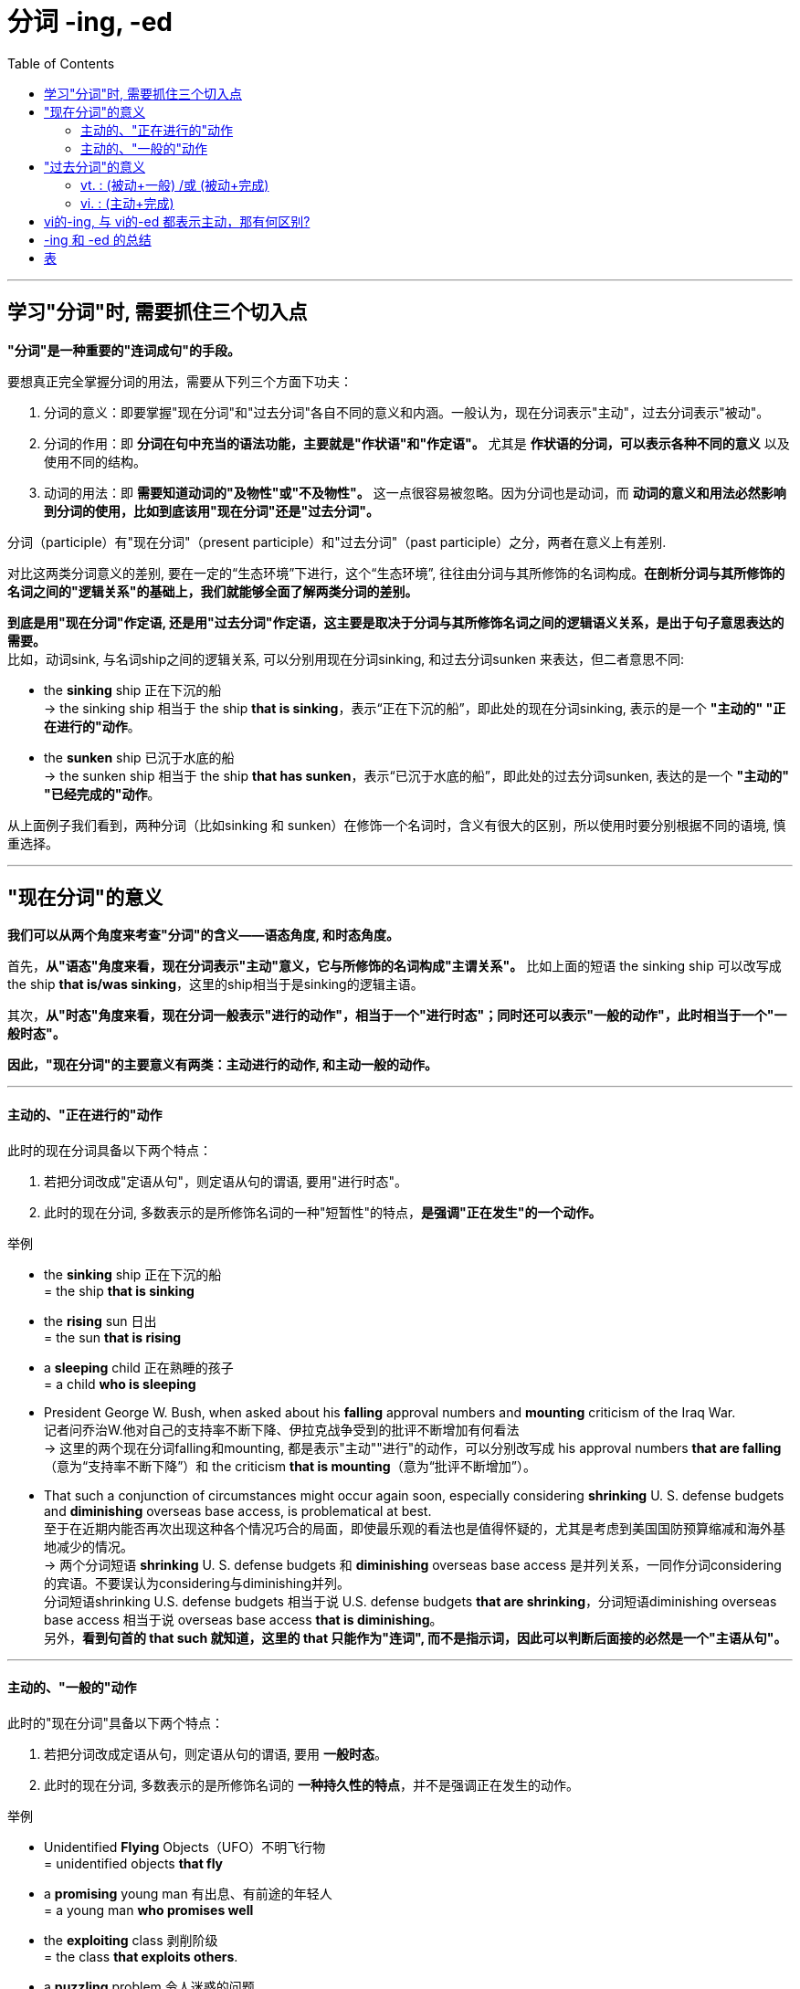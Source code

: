 
= 分词 -ing, -ed
:toc:

---

== 学习"分词"时, 需要抓住三个切入点

*"分词"是一种重要的"连词成句"的手段。*

要想真正完全掌握分词的用法，需要从下列三个方面下功夫：

1. 分词的意义：即要掌握"现在分词"和"过去分词"各自不同的意义和内涵。一般认为，现在分词表示"主动"，过去分词表示"被动"。

2. 分词的作用：即 *分词在句中充当的语法功能，主要就是"作状语"和"作定语"。* 尤其是 *作状语的分词，可以表示各种不同的意义* 以及使用不同的结构。

3. 动词的用法：即 *需要知道动词的"及物性"或"不及物性"。* 这一点很容易被忽略。因为分词也是动词，而 *动词的意义和用法必然影响到分词的使用，比如到底该用"现在分词"还是"过去分词"。*

分词（participle）有"现在分词"（present participle）和"过去分词"（past participle）之分，两者在意义上有差别.

对比这两类分词意义的差别, 要在一定的“生态环境”下进行，这个“生态环境”, 往往由分词与其所修饰的名词构成。*在剖析分词与其所修饰的名词之间的"逻辑关系"的基础上，我们就能够全面了解两类分词的差别。*


*到底是用"现在分词"作定语, 还是用"过去分词"作定语，这主要是取决于分词与其所修饰名词之间的逻辑语义关系，是出于句子意思表达的需要。* +
比如，动词sink, 与名词ship之间的逻辑关系, 可以分别用现在分词sinking, 和过去分词sunken 来表达，但二者意思不同:

- the *sinking* ship 正在下沉的船 +
-> the sinking ship 相当于 the ship *that is sinking*，表示“正在下沉的船”，即此处的现在分词sinking, 表示的是一个 *"主动的" "正在进行的"动作*。

- the *sunken* ship 已沉于水底的船 +
-> the sunken ship 相当于 the ship *that has sunken*，表示“已沉于水底的船”，即此处的过去分词sunken, 表达的是一个 *"主动的" "已经完成的"动作*。

从上面例子我们看到，两种分词（比如sinking 和 sunken）在修饰一个名词时，含义有很大的区别，所以使用时要分别根据不同的语境, 慎重选择。

---

== "现在分词"的意义

*我们可以从两个角度来考查"分词"的含义——语态角度, 和时态角度。*

首先，*从"语态"角度来看，现在分词表示"主动"意义，它与所修饰的名词构成"主谓关系"。* 比如上面的短语 the sinking ship 可以改写成 the ship *that is/was sinking*，这里的ship相当于是sinking的逻辑主语。

其次，*从"时态"角度来看，现在分词一般表示"进行的动作"，相当于一个"进行时态"；同时还可以表示"一般的动作"，此时相当于一个"一般时态"。*

*因此，"现在分词"的主要意义有两类：主动进行的动作, 和主动一般的动作。*

---

==== 主动的、"正在进行的"动作

此时的现在分词具备以下两个特点：

1. 若把分词改成"定语从句"，则定语从句的谓语, 要用"进行时态"。
2. 此时的现在分词, 多数表示的是所修饰名词的一种"短暂性"的特点，*是强调"正在发生"的一个动作。*

举例

- the *sinking* ship 正在下沉的船 +
= the ship *that is sinking*

- the *rising* sun 日出 +
= the sun *that is rising*

- a *sleeping* child 正在熟睡的孩子 +
= a child *who is sleeping*

- President George W. Bush, when asked about his *falling* approval numbers and *mounting* criticism of the Iraq War. +
记者问乔治W.他对自己的支持率不断下降、伊拉克战争受到的批评不断增加有何看法 +
-> 这里的两个现在分词falling和mounting, 都是表示"主动""进行"的动作，可以分别改写成 his approval numbers *that are falling*（意为“支持率不断下降”）和 the criticism *that is mounting*（意为“批评不断增加”）。

- That such a conjunction of circumstances might occur again soon, especially considering *shrinking* U. S. defense budgets and *diminishing* overseas base access, is problematical at best. +
至于在近期内能否再次出现这种各个情况巧合的局面，即使最乐观的看法也是值得怀疑的，尤其是考虑到美国国防预算缩减和海外基地减少的情况。 +
-> 两个分词短语 *shrinking* U. S. defense budgets 和 *diminishing* overseas base access 是并列关系，一同作分词considering的宾语。不要误认为considering与diminishing并列。 +
分词短语shrinking U.S. defense budgets 相当于说 U.S. defense budgets *that are shrinking*，分词短语diminishing overseas base access 相当于说 overseas base access *that is diminishing*。 +
另外，*看到句首的 that such 就知道，这里的 that 只能作为"连词", 而不是指示词，因此可以判断后面接的必然是一个"主语从句"。*




---

==== 主动的、"一般的"动作

此时的"现在分词"具备以下两个特点：

1. 若把分词改成定语从句，则定语从句的谓语, 要用 *一般时态*。
2. 此时的现在分词, 多数表示的是所修饰名词的 *一种持久性的特点*，并不是强调正在发生的动作。

举例

- Unidentified *Flying* Objects（UFO）不明飞行物 +
= unidentified objects *that fly*

- a *promising* young man 有出息、有前途的年轻人 +
= a young man *who promises well*

- the *exploiting* class 剥削阶级 +
= the class *that exploits others*.

- a *puzzling* problem 令人迷惑的问题 +
= a problem *that puzzles people*


- *Scolding parents* and *domineering bosses* and husbands and *nagging wives* ought to realize that people don't want to change their minds. They can't be forced or driven to agree with you or me.  +
那些爱斥责的父母、盛气凌人的老板和丈夫以及爱唠叨的妻子应该意识到，人们不会改变自己主意的，你我都并不能强迫他们同意我们的观点。 +
-> 这里的三个现在分词scolding，domineering和nagging, 显然没有正在进行的意味，而是表示"一般"情况。

- Euphemisms `系` are unpleasant truths (*wearing diplomatic* cologne). 所谓委婉用语，其实就是给令人不快的事实涂上了外交辞令的香水。 +
-> 相当于说 Euphemisms are unpleasant truths *that wear diplomatic cologne*. 即没有进行的意味，而是表示一般情况。

*以上这些"现在分词", 往往是表示某人或某物的一贯特征，而不是一时的特征，不具有正在进行的意味。*

*当然，现在分词何时具有"进行"的意味，何时只是表示"一般"情况，这主要取决于上下文的语境，而没有特别的规定。*


---

== "过去分词"的意义

我们同样可以从语态和时态两个角度, 来考查过去分词的含义。

首先，从语态角度来看，一般认为，过去分词只是表示"被动"含义，其实这种说法是不确切的。对于过去分词含义的理解稍微复杂一点，*我们必须区分"及物动词vt."和"不及物动词vi."。*

1. *vt.的过去分词, 只表示"被动"含义，没有主动含义。*
- the *broken* cup +
= someone broke the cup +
= the cup *was broken*. +
-> 因此，*此时的过去分词, 与它所修饰的名词, 构成"动宾关系"。*

2. *vi.的过去分词, 没有被动含义，只有"主动"含义。*
- the *sunken* ship +
= the ship *that has sunken*.

不过话说回来，*vi.的过去分词, 远比vt.的过去分词, 出现的频率要低，* 因此常见的过去分词, 都是从vt.变化过来的，所以过去分词通常表示"被动"意义（vi.的过去分词除外）。

其次，从时态角度来看，*"过去分词"都没有"进行"的意味，而具有"一般动作"或"完成动作"的含义，相当于一个"一般时态"或"完成时态"。* +
具体点说:

1. *vt.的过去分词, 具有"一般动作"或"完成动作"的含义，*
2. *vi.的过去分词, 只表示"完成动作"。*

因此，过去分词的主要意义有两类：

1. *vt. : "被动+一般", 或 "被动+完成"的动作*
2. *vi. : "主动+完成"的动作。*

---

==== vt. : (被动+一般) /或 (被动+完成)

此时的过去分词, 具备以下两个特点：

1. 此时的过去分词, 是由 vt. 变化而来。
2. 若将分词改成定语从句，则定语从句的谓语, 要用"被动"语态。

举例

- the *exploited* class 被剥削阶级 +
= the class *that is exploited*

- a *respected* writer 一个受人尊敬的作家 +
= a writer *who is respected*

- *trained* employees 被惹恼了的男子 +
= employees *who have been trained* before.


以上这些过去分词, 都是由vt.变化过来的，因而均具有"被动"的含义。至于动作是"一般的"还是"完成的"，则主要视上下文语境而定，而没有特别的规定。



---

==== vi. : (主动+完成)

此时的过去分词, 具备以下两个特点：

1. 此时的过去分词, 是由vi.变化而来。由vt.变来的过去分词才有被动的意义，*而由vi.变来的过去分词, 则不表示被动，只表示"主动的、完成的"动作。 此时，过去分词一般表示一种"完成"的状态，而多数已失去了原动词的动作的概念。*

2. 此时若将分词改成定语从句，则定语从句的谓语, 要用"主动语态"和"完成时态"。

举例

- the *sunken* ship 已沉于水底的船 +
= the ship *that has sunken*

- a *retired* general 退伍的将军 +
= a general *who has retired*

- a *married* man 已婚男子 +
= a man *that has married*

- a *developed* country 发达国家 +
= a country *that has developed*

此外还有如： +
*vanished* civilization（失落的文明）,  +
the *risen* sun（升起的太阳）,  +
*rotten* teeth（坏了的牙齿）,  +
*shrunken* clothes（缩水的衣服）， +
*escaped* prisoners（逃犯）等等。


---

== vi的-ing, 与 vi的-ed 都表示主动，那有何区别?

讨论至此，现在有一个问题：vi.的现在分词, 与过去分词, 都表示主动，那有何区别呢？其实这个问题上面的例句中涉及过。*二者的区别在于时态上: +
-> vi. 的现在分词 -ing, 往往表示"主动进行"的动作 +
-> vi. 的过去分词 -ed, 表示"主动完成"的动作。*

- the *sinking* ship = the ship *that was sinking* 正在下沉的船 +
-> *现在分词sinking, 相当于一个"现在进行时态"，即表示"进行"的动作。*

- the *sunken* ship = the ship *that has sunken* 已沉于水底的船 +
-> *过去分词sunken, 相当于一个"现在完成时态"，即表示"完成"的动作。*

---

== -ing 和 -ed 的总结

综上所述，现在分词和过去分词, 在意义上的区别主要有：

1. 语态角度 :
- 现在分词 -ing : 表示"主动"意义，它与被修饰的名词, 构成"主谓关系"。
- 而过去分词 -ed : 通常表示"被动"意义（vi.的过去分词除外），与它所修饰的名词, 构成"动宾关系"。

2. 时态角度 :
- 现在分词 -ing : 往往表示"进行"的动作，或者是"一般"的动作。
- 过去分词 -ed : 则表示"一般"的动作, 或"完成"的动作，不表示进行的动作。 +
若表示"被动的、正在进行"的动作，我们就要用 being done 的形式

举例

- `主` Police (*hunting* the killer(n.) of a part-time police officer (*stabbed* outside her home in northwest London)) `谓` are seeking a man (*wearing* a hooded top) (*seen running away* from the scene). +
伦敦一名兼职警官, 在其位于伦敦西北的家附近, 被一名男子刺死，警方目前正在搜捕这名男子。据称，该名男子作案时穿着带有兜帽的上衣，作案后, 有人看见他逃离了现场。 +
-> hunting：现在分词，作后置定语，修饰police，与其构成"主谓关系"，即“搜捕凶手的警方”。 +
-> stabbed：过去分词，作后置定语，修饰officer，与其构成"动宾关系"，即“被刺死的警官”。 +
-> wearing：现在分词，作后置定语，修饰man，与其构成"主谓关系"，即“穿着带有兜帽上衣的男子”。 +
-> seen：过去分词，作后置定语，修饰man，与其构成"动宾关系"，即“有人看见该名男子”。 +
-> running：现在分词，作补足语，修饰man，与其构成"主谓关系"，即“该名男子跑离现场”。

---


== 表


[cols = "1,1,1,1,1,1,7a"]
|===
|现在分词|主动 |被动 |完成| 正在进行 +
(即短暂性的) |一般 +
(即持久性的) |例句

|-ing
|√
|
|
|√
|
|- the sinking逻辑谓 ship逻辑主 =the ship that is sinking 正在下沉的船 +
- a sleeping child =a child who is sleeping 正在熟睡的孩子

|-ing
|√
|
|
|
|√
|- Unidentified Flying Objects（UFO）=unidentified objects that fly 不明飞行物 +
- a promising young man =a young man who promises well 有出息、有前途的年轻人 +
- the exploiting class =the class that exploits others. 剥削阶级 +
- a puzzling problem =a problem that puzzles people 令人迷惑的问题

|过去分词|主动 |被动 |完成| 正在进行 +
(即短暂性的) |一般 +
(即持久性的) |例句

|-ed (vt.)
|
|√
|
|
|√
|- the exploited逻辑谓 class逻辑宾 =the class that is exploited 被剥削阶级 +
- trained employees =employees who have been trained before. 训练有素的职员

|-ed (vt.)
|
|√
|√
|
|
|- an annoyed逻辑谓 man逻辑宾 =a man that has been annoyed. 被惹恼了的男子 +
- rotten teeth 坏了的牙齿 +
- shrunken clothes 缩水的衣服

|-ed (vi.)
|√
|
|√
|
|
|-  the sunken ship =the ship that has sunken 已沉于水底的船


|===


---

